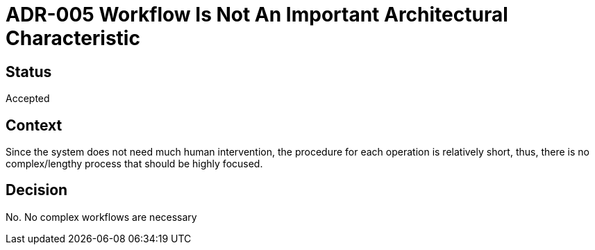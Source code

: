 # ADR-005 Workflow Is Not An Important Architectural Characteristic

## Status
Accepted

## Context
Since the system does not need much human intervention, the procedure for each operation is relatively short, thus, there is no complex/lengthy process that should be highly focused. 

## Decision
No. No complex workflows are necessary

